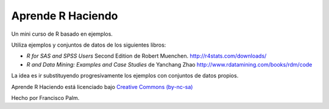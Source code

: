 ==================
Aprende R Haciendo
==================

Un mini curso de R basado en ejemplos.

Utiliza ejemplos y conjuntos de datos de los siguientes libros:

* *R for SAS and SPSS Users* Second Edition de Robert Muenchen.
  http://r4stats.com/downloads/

* *R and Data Mining: Examples and Case Studies* de Yanchang Zhao
  http://www.rdatamining.com/books/rdm/code

La idea es ir substituyendo progresivamente los ejemplos con conjuntos de datos
propios.

.. image:: source/_static/by-nc-sa.eu_petit.png
   :target: http://creativecommons.org/licenses/by-nc-sa/4.0/

Aprende R  Haciendo está licenciado bajo `Creative Commons (by-nc-sa)`_

.. _Creative Commons (by-nc-sa): http://creativecommons.org/licenses/by-nc-sa/4.0/

Hecho por Francisco Palm.
